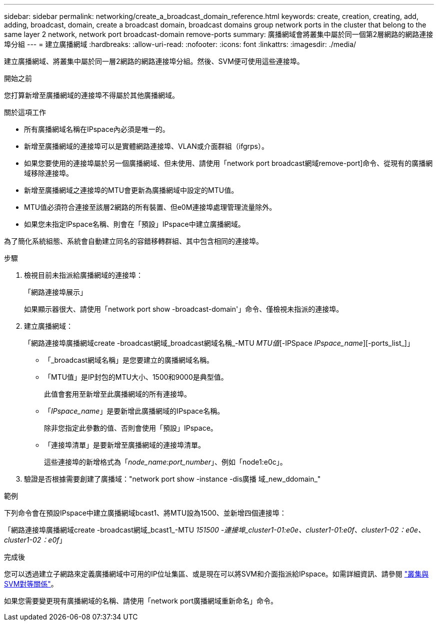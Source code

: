 ---
sidebar: sidebar 
permalink: networking/create_a_broadcast_domain_reference.html 
keywords: create, creation, creating, add, adding, broadcast, domain, create a broadcast domain, broadcast domains group network ports in the cluster that belong to the same layer 2 network, network port broadcast-domain remove-ports 
summary: 廣播網域會將叢集中屬於同一個第2層網路的網路連接埠分組 
---
= 建立廣播網域
:hardbreaks:
:allow-uri-read: 
:nofooter: 
:icons: font
:linkattrs: 
:imagesdir: ./media/


[role="lead"]
建立廣播網域、將叢集中屬於同一層2網路的網路連接埠分組。然後、SVM便可使用這些連接埠。

.開始之前
您打算新增至廣播網域的連接埠不得屬於其他廣播網域。

.關於這項工作
* 所有廣播網域名稱在IPspace內必須是唯一的。
* 新增至廣播網域的連接埠可以是實體網路連接埠、VLAN或介面群組（ifgrps）。
* 如果您要使用的連接埠屬於另一個廣播網域、但未使用、請使用「network port broadcast網域remove-port]命令、從現有的廣播網域移除連接埠。
* 新增至廣播網域之連接埠的MTU會更新為廣播網域中設定的MTU值。
* MTU值必須符合連接至該層2網路的所有裝置、但e0M連接埠處理管理流量除外。
* 如果您未指定IPspace名稱、則會在「預設」IPspace中建立廣播網域。


為了簡化系統組態、系統會自動建立同名的容錯移轉群組、其中包含相同的連接埠。

.步驟
. 檢視目前未指派給廣播網域的連接埠：
+
「網路連接埠展示」

+
如果顯示器很大、請使用「network port show -broadcast-domain'」命令、僅檢視未指派的連接埠。

. 建立廣播網域：
+
「網路連接埠廣播網域create -broadcast網域_broadcast網域名稱_-MTU _MTU值_[-IPSpace _IPspace_name_][-ports_list_]」

+
** 「_broadcast網域名稱」是您要建立的廣播網域名稱。
** 「MTU值」是IP封包的MTU大小、1500和9000是典型值。
+
此值會套用至新增至此廣播網域的所有連接埠。

** 「_IPspace_name_」是要新增此廣播網域的IPspace名稱。
+
除非您指定此參數的值、否則會使用「預設」IPspace。

** 「連接埠清單」是要新增至廣播網域的連接埠清單。
+
這些連接埠的新增格式為「_node_name:port_number_」、例如「node1:e0c」。



. 驗證是否根據需要創建了廣播域："network port show -instance -dis廣播 域_new_ddomain_"


.範例
下列命令會在預設IPspace中建立廣播網域bcast1、將MTU設為1500、並新增四個連接埠：

「網路連接埠廣播網域create -broadcast網域_bcast1_-MTU _151500 -連接埠_cluster1-01:e0e、cluster1-01:e0f、cluster1-02：e0e、cluster1-02：e0f_」

.完成後
您可以透過建立子網路來定義廣播網域中可用的IP位址集區、或是現在可以將SVM和介面指派給IPspace。如需詳細資訊、請參閱 link:https://docs.netapp.com/us-en/ontap-sm-classic/peering/index.html["叢集與SVM對等關係"]。

如果您需要變更現有廣播網域的名稱、請使用「network port廣播網域重新命名」命令。
